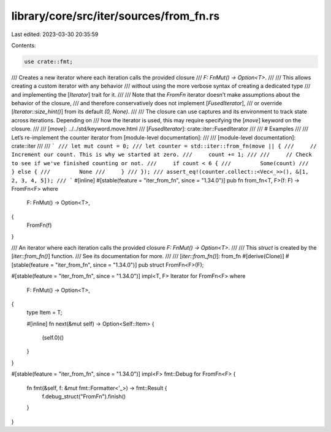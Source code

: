 library/core/src/iter/sources/from_fn.rs
========================================

Last edited: 2023-03-30 20:35:59

Contents:

.. code-block:: rs

    use crate::fmt;

/// Creates a new iterator where each iteration calls the provided closure
/// `F: FnMut() -> Option<T>`.
///
/// This allows creating a custom iterator with any behavior
/// without using the more verbose syntax of creating a dedicated type
/// and implementing the [`Iterator`] trait for it.
///
/// Note that the `FromFn` iterator doesn’t make assumptions about the behavior of the closure,
/// and therefore conservatively does not implement [`FusedIterator`],
/// or override [`Iterator::size_hint()`] from its default `(0, None)`.
///
/// The closure can use captures and its environment to track state across iterations. Depending on
/// how the iterator is used, this may require specifying the [`move`] keyword on the closure.
///
/// [`move`]: ../../std/keyword.move.html
/// [`FusedIterator`]: crate::iter::FusedIterator
///
/// # Examples
///
/// Let’s re-implement the counter iterator from [module-level documentation]:
///
/// [module-level documentation]: crate::iter
///
/// ```
/// let mut count = 0;
/// let counter = std::iter::from_fn(move || {
///     // Increment our count. This is why we started at zero.
///     count += 1;
///
///     // Check to see if we've finished counting or not.
///     if count < 6 {
///         Some(count)
///     } else {
///         None
///     }
/// });
/// assert_eq!(counter.collect::<Vec<_>>(), &[1, 2, 3, 4, 5]);
/// ```
#[inline]
#[stable(feature = "iter_from_fn", since = "1.34.0")]
pub fn from_fn<T, F>(f: F) -> FromFn<F>
where
    F: FnMut() -> Option<T>,
{
    FromFn(f)
}

/// An iterator where each iteration calls the provided closure `F: FnMut() -> Option<T>`.
///
/// This `struct` is created by the [`iter::from_fn()`] function.
/// See its documentation for more.
///
/// [`iter::from_fn()`]: from_fn
#[derive(Clone)]
#[stable(feature = "iter_from_fn", since = "1.34.0")]
pub struct FromFn<F>(F);

#[stable(feature = "iter_from_fn", since = "1.34.0")]
impl<T, F> Iterator for FromFn<F>
where
    F: FnMut() -> Option<T>,
{
    type Item = T;

    #[inline]
    fn next(&mut self) -> Option<Self::Item> {
        (self.0)()
    }
}

#[stable(feature = "iter_from_fn", since = "1.34.0")]
impl<F> fmt::Debug for FromFn<F> {
    fn fmt(&self, f: &mut fmt::Formatter<'_>) -> fmt::Result {
        f.debug_struct("FromFn").finish()
    }
}


